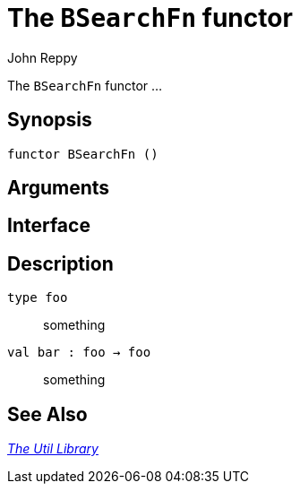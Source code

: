 = The `BSearchFn` functor
:Author: John Reppy
:Date: {release-date}
:stem: latexmath
:source-highlighter: pygments
:VERSION: {smlnj-version}

The `BSearchFn` functor ...

== Synopsis

[source,sml]
------------
functor BSearchFn ()
------------

== Arguments

[source,sml]
------------
------------

== Interface

[source,sml]
------------
------------

== Description

`[.kw]#type# foo`::
  something

`[.kw]#val# bar : foo -> foo`::
  something

== See Also

xref:smlnj-lib.adoc[__The Util Library__]
